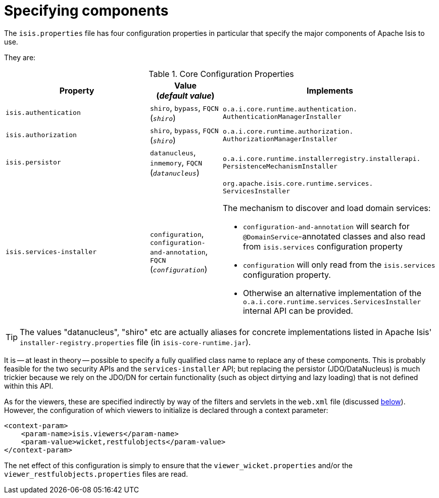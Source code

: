 [[_ug_runtime_configuring-components]]
= Specifying components
:Notice: Licensed to the Apache Software Foundation (ASF) under one or more contributor license agreements. See the NOTICE file distributed with this work for additional information regarding copyright ownership. The ASF licenses this file to you under the Apache License, Version 2.0 (the "License"); you may not use this file except in compliance with the License. You may obtain a copy of the License at. http://www.apache.org/licenses/LICENSE-2.0 . Unless required by applicable law or agreed to in writing, software distributed under the License is distributed on an "AS IS" BASIS, WITHOUT WARRANTIES OR  CONDITIONS OF ANY KIND, either express or implied. See the License for the specific language governing permissions and limitations under the License.
:_basedir: ../
:_imagesdir: images/



The `isis.properties` file has four configuration properties in particular that specify the major components of Apache Isis to use.

They are:

.Core Configuration Properties
[cols="2a,1,3a", options="header"]
|===
|Property
|Value +
(_default value_)
|Implements

|`isis.authentication`
|`shiro`, `bypass`, `FQCN` +
(`_shiro_`)
|`o.a.i.core.runtime.authentication.` `AuthenticationManagerInstaller`

|`isis.authorization`
|`shiro`, `bypass`, `FQCN` +
(`_shiro_`)
|`o.a.i.core.runtime.authorization.` `AuthorizationManagerInstaller`

|`isis.persistor`
|`datanucleus`, `inmemory`, `FQCN` +
(`_datanucleus_`)
|`o.a.i.core.runtime.installerregistry.installerapi.` `PersistenceMechanismInstaller`

|`isis.services-installer`
|`configuration`, `configuration-and-annotation`, `FQCN` +
(`_configuration_`)
|`org.apache.isis.core.runtime.services.` `ServicesInstaller` +

The mechanism to discover and load domain services:

* `configuration-and-annotation` will search for `@DomainService`-annotated classes and also read from `isis.services` configuration property

* `configuration` will only read from the `isis.services` configuration property. +

* Otherwise an alternative implementation of the `o.a.i.core.runtime.services.ServicesInstaller` internal API can be provided.



|===

[TIP]
====
The values "datanucleus", "shiro" etc are actually aliases for concrete implementations listed in Apache Isis' `installer-registry.properties` file (in `isis-core-runtime.jar`).
====

It is -- at least in theory -- possible to specify a fully qualified class name to replace any of these components.  This is probably feasible for the two security APIs and the `services-installer` API; but replacing the persistor (JDO/DataNucleus) is much trickier because we rely on the JDO/DN for certain functionality (such as object dirtying and lazy loading) that is not defined within this API.

As for the viewers, these are specified indirectly by way of the filters and servlets in the `web.xml` file (discussed xref:ug.adoc#_ug_runtime_web-xml[below]).  However, the configuration of which viewers to initialize is declared through a context parameter:


[source,xml]
----
<context-param>
    <param-name>isis.viewers</param-name>
    <param-value>wicket,restfulobjects</param-value>
</context-param>
----

The net effect of this configuration is simply to ensure that the `viewer_wicket.properties` and/or the `viewer_restfulobjects.properties` files are read.

